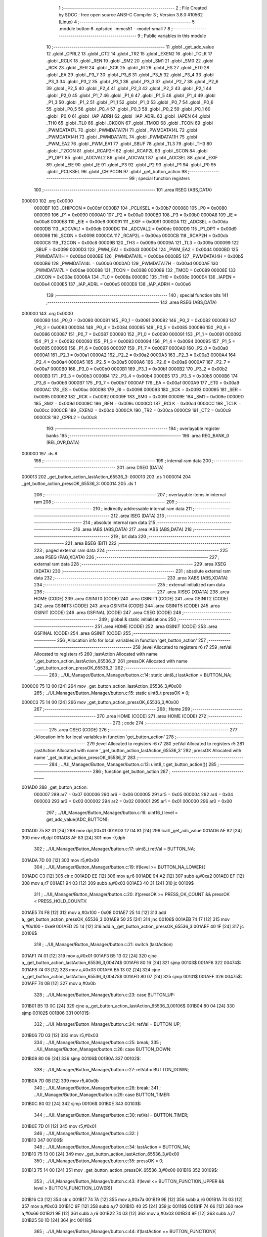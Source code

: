                                       1 ;--------------------------------------------------------
                                      2 ; File Created by SDCC : free open source ANSI-C Compiler
                                      3 ; Version 3.8.0 #10562 (Linux)
                                      4 ;--------------------------------------------------------
                                      5 	.module button
                                      6 	.optsdcc -mmcs51 --model-small
                                      7 	
                                      8 ;--------------------------------------------------------
                                      9 ; Public variables in this module
                                     10 ;--------------------------------------------------------
                                     11 	.globl _get_adc_value
                                     12 	.globl _CPRL2
                                     13 	.globl _CT2
                                     14 	.globl _TR2
                                     15 	.globl _EXEN2
                                     16 	.globl _TCLK
                                     17 	.globl _RCLK
                                     18 	.globl _REN
                                     19 	.globl _SM2
                                     20 	.globl _SM1
                                     21 	.globl _SM0
                                     22 	.globl _RCK
                                     23 	.globl _SER
                                     24 	.globl _SCK
                                     25 	.globl _RI
                                     26 	.globl _ES
                                     27 	.globl _ET0
                                     28 	.globl _EA
                                     29 	.globl _P3_7
                                     30 	.globl _P3_6
                                     31 	.globl _P3_5
                                     32 	.globl _P3_4
                                     33 	.globl _P3_3
                                     34 	.globl _P3_2
                                     35 	.globl _P3_1
                                     36 	.globl _P3_0
                                     37 	.globl _P2_7
                                     38 	.globl _P2_6
                                     39 	.globl _P2_5
                                     40 	.globl _P2_4
                                     41 	.globl _P2_3
                                     42 	.globl _P2_2
                                     43 	.globl _P2_1
                                     44 	.globl _P2_0
                                     45 	.globl _P1_7
                                     46 	.globl _P1_6
                                     47 	.globl _P1_5
                                     48 	.globl _P1_4
                                     49 	.globl _P1_3
                                     50 	.globl _P1_2
                                     51 	.globl _P1_1
                                     52 	.globl _P1_0
                                     53 	.globl _P0_7
                                     54 	.globl _P0_6
                                     55 	.globl _P0_5
                                     56 	.globl _P0_4
                                     57 	.globl _P0_3
                                     58 	.globl _P0_2
                                     59 	.globl _P0_1
                                     60 	.globl _P0_0
                                     61 	.globl _IAP_ADRH
                                     62 	.globl _IAP_ADRL
                                     63 	.globl _IAPEN
                                     64 	.globl _TH0
                                     65 	.globl _TL0
                                     66 	.globl _CKCON
                                     67 	.globl _TMOD
                                     68 	.globl _TCON
                                     69 	.globl _PWMDATA17L
                                     70 	.globl _PWMDATA17H
                                     71 	.globl _PWMDATA14L
                                     72 	.globl _PWMDATA14H
                                     73 	.globl _PWMDATA11L
                                     74 	.globl _PWMDATA11H
                                     75 	.globl _PWM_EA2
                                     76 	.globl _PWM_EA1
                                     77 	.globl _SBUF
                                     78 	.globl _TL3
                                     79 	.globl _TH3
                                     80 	.globl _T2CON
                                     81 	.globl _RCAP2H
                                     82 	.globl _RCAP2L
                                     83 	.globl _SCON
                                     84 	.globl _P1_OPT
                                     85 	.globl _ADCVAL2
                                     86 	.globl _ADCVAL1
                                     87 	.globl _ADCSEL
                                     88 	.globl _EXIF
                                     89 	.globl _EIE
                                     90 	.globl _IE
                                     91 	.globl _P3
                                     92 	.globl _P2
                                     93 	.globl _P1
                                     94 	.globl _P0
                                     95 	.globl _PCLKSEL
                                     96 	.globl _CHIPCON
                                     97 	.globl _get_button_action
                                     98 ;--------------------------------------------------------
                                     99 ; special function registers
                                    100 ;--------------------------------------------------------
                                    101 	.area RSEG    (ABS,DATA)
      000000                        102 	.org 0x0000
                           0000BF   103 _CHIPCON	=	0x00bf
                           0000B7   104 _PCLKSEL	=	0x00b7
                           000080   105 _P0	=	0x0080
                           000090   106 _P1	=	0x0090
                           0000A0   107 _P2	=	0x00a0
                           0000B0   108 _P3	=	0x00b0
                           0000A8   109 _IE	=	0x00a8
                           0000E8   110 _EIE	=	0x00e8
                           000091   111 _EXIF	=	0x0091
                           0000DA   112 _ADCSEL	=	0x00da
                           0000DB   113 _ADCVAL1	=	0x00db
                           0000DC   114 _ADCVAL2	=	0x00dc
                           0000D9   115 _P1_OPT	=	0x00d9
                           000098   116 _SCON	=	0x0098
                           0000CA   117 _RCAP2L	=	0x00ca
                           0000CB   118 _RCAP2H	=	0x00cb
                           0000C8   119 _T2CON	=	0x00c8
                           00009B   120 _TH3	=	0x009b
                           00009A   121 _TL3	=	0x009a
                           000099   122 _SBUF	=	0x0099
                           0000D3   123 _PWM_EA1	=	0x00d3
                           0000D4   124 _PWM_EA2	=	0x00d4
                           0000BD   125 _PWMDATA11H	=	0x00bd
                           0000BE   126 _PWMDATA11L	=	0x00be
                           0000B5   127 _PWMDATA14H	=	0x00b5
                           0000B6   128 _PWMDATA14L	=	0x00b6
                           0000AD   129 _PWMDATA17H	=	0x00ad
                           0000AE   130 _PWMDATA17L	=	0x00ae
                           000088   131 _TCON	=	0x0088
                           000089   132 _TMOD	=	0x0089
                           00008E   133 _CKCON	=	0x008e
                           00008A   134 _TL0	=	0x008a
                           00008C   135 _TH0	=	0x008c
                           0000E4   136 _IAPEN	=	0x00e4
                           0000E5   137 _IAP_ADRL	=	0x00e5
                           0000E6   138 _IAP_ADRH	=	0x00e6
                                    139 ;--------------------------------------------------------
                                    140 ; special function bits
                                    141 ;--------------------------------------------------------
                                    142 	.area RSEG    (ABS,DATA)
      000000                        143 	.org 0x0000
                           000080   144 _P0_0	=	0x0080
                           000081   145 _P0_1	=	0x0081
                           000082   146 _P0_2	=	0x0082
                           000083   147 _P0_3	=	0x0083
                           000084   148 _P0_4	=	0x0084
                           000085   149 _P0_5	=	0x0085
                           000086   150 _P0_6	=	0x0086
                           000087   151 _P0_7	=	0x0087
                           000090   152 _P1_0	=	0x0090
                           000091   153 _P1_1	=	0x0091
                           000092   154 _P1_2	=	0x0092
                           000093   155 _P1_3	=	0x0093
                           000094   156 _P1_4	=	0x0094
                           000095   157 _P1_5	=	0x0095
                           000096   158 _P1_6	=	0x0096
                           000097   159 _P1_7	=	0x0097
                           0000A0   160 _P2_0	=	0x00a0
                           0000A1   161 _P2_1	=	0x00a1
                           0000A2   162 _P2_2	=	0x00a2
                           0000A3   163 _P2_3	=	0x00a3
                           0000A4   164 _P2_4	=	0x00a4
                           0000A5   165 _P2_5	=	0x00a5
                           0000A6   166 _P2_6	=	0x00a6
                           0000A7   167 _P2_7	=	0x00a7
                           0000B0   168 _P3_0	=	0x00b0
                           0000B1   169 _P3_1	=	0x00b1
                           0000B2   170 _P3_2	=	0x00b2
                           0000B3   171 _P3_3	=	0x00b3
                           0000B4   172 _P3_4	=	0x00b4
                           0000B5   173 _P3_5	=	0x00b5
                           0000B6   174 _P3_6	=	0x00b6
                           0000B7   175 _P3_7	=	0x00b7
                           0000AF   176 _EA	=	0x00af
                           0000A9   177 _ET0	=	0x00a9
                           0000AC   178 _ES	=	0x00ac
                           000098   179 _RI	=	0x0098
                           000093   180 _SCK	=	0x0093
                           000095   181 _SER	=	0x0095
                           000092   182 _RCK	=	0x0092
                           00009F   183 _SM0	=	0x009f
                           00009E   184 _SM1	=	0x009e
                           00009D   185 _SM2	=	0x009d
                           00009C   186 _REN	=	0x009c
                           0000CD   187 _RCLK	=	0x00cd
                           0000CC   188 _TCLK	=	0x00cc
                           0000CB   189 _EXEN2	=	0x00cb
                           0000CA   190 _TR2	=	0x00ca
                           0000C9   191 _CT2	=	0x00c9
                           0000C8   192 _CPRL2	=	0x00c8
                                    193 ;--------------------------------------------------------
                                    194 ; overlayable register banks
                                    195 ;--------------------------------------------------------
                                    196 	.area REG_BANK_0	(REL,OVR,DATA)
      000000                        197 	.ds 8
                                    198 ;--------------------------------------------------------
                                    199 ; internal ram data
                                    200 ;--------------------------------------------------------
                                    201 	.area DSEG    (DATA)
      000013                        202 _get_button_action_lastAction_65536_3:
      000013                        203 	.ds 1
      000014                        204 _get_button_action_pressOK_65536_3:
      000014                        205 	.ds 1
                                    206 ;--------------------------------------------------------
                                    207 ; overlayable items in internal ram 
                                    208 ;--------------------------------------------------------
                                    209 ;--------------------------------------------------------
                                    210 ; indirectly addressable internal ram data
                                    211 ;--------------------------------------------------------
                                    212 	.area ISEG    (DATA)
                                    213 ;--------------------------------------------------------
                                    214 ; absolute internal ram data
                                    215 ;--------------------------------------------------------
                                    216 	.area IABS    (ABS,DATA)
                                    217 	.area IABS    (ABS,DATA)
                                    218 ;--------------------------------------------------------
                                    219 ; bit data
                                    220 ;--------------------------------------------------------
                                    221 	.area BSEG    (BIT)
                                    222 ;--------------------------------------------------------
                                    223 ; paged external ram data
                                    224 ;--------------------------------------------------------
                                    225 	.area PSEG    (PAG,XDATA)
                                    226 ;--------------------------------------------------------
                                    227 ; external ram data
                                    228 ;--------------------------------------------------------
                                    229 	.area XSEG    (XDATA)
                                    230 ;--------------------------------------------------------
                                    231 ; absolute external ram data
                                    232 ;--------------------------------------------------------
                                    233 	.area XABS    (ABS,XDATA)
                                    234 ;--------------------------------------------------------
                                    235 ; external initialized ram data
                                    236 ;--------------------------------------------------------
                                    237 	.area XISEG   (XDATA)
                                    238 	.area HOME    (CODE)
                                    239 	.area GSINIT0 (CODE)
                                    240 	.area GSINIT1 (CODE)
                                    241 	.area GSINIT2 (CODE)
                                    242 	.area GSINIT3 (CODE)
                                    243 	.area GSINIT4 (CODE)
                                    244 	.area GSINIT5 (CODE)
                                    245 	.area GSINIT  (CODE)
                                    246 	.area GSFINAL (CODE)
                                    247 	.area CSEG    (CODE)
                                    248 ;--------------------------------------------------------
                                    249 ; global & static initialisations
                                    250 ;--------------------------------------------------------
                                    251 	.area HOME    (CODE)
                                    252 	.area GSINIT  (CODE)
                                    253 	.area GSFINAL (CODE)
                                    254 	.area GSINIT  (CODE)
                                    255 ;------------------------------------------------------------
                                    256 ;Allocation info for local variables in function 'get_button_action'
                                    257 ;------------------------------------------------------------
                                    258 ;level                     Allocated to registers r6 r7 
                                    259 ;retVal                    Allocated to registers r5 
                                    260 ;lastAction                Allocated with name '_get_button_action_lastAction_65536_3'
                                    261 ;pressOK                   Allocated with name '_get_button_action_pressOK_65536_3'
                                    262 ;------------------------------------------------------------
                                    263 ;	../UI_Manager/Button_Manager/button.c:14: static uint8_t lastAction = BUTTON_NA;
      0000C0 75 13 00         [24]  264 	mov	_get_button_action_lastAction_65536_3,#0x00
                                    265 ;	../UI_Manager/Button_Manager/button.c:15: static uint8_t pressOK = 0;
      0000C3 75 14 00         [24]  266 	mov	_get_button_action_pressOK_65536_3,#0x00
                                    267 ;--------------------------------------------------------
                                    268 ; Home
                                    269 ;--------------------------------------------------------
                                    270 	.area HOME    (CODE)
                                    271 	.area HOME    (CODE)
                                    272 ;--------------------------------------------------------
                                    273 ; code
                                    274 ;--------------------------------------------------------
                                    275 	.area CSEG    (CODE)
                                    276 ;------------------------------------------------------------
                                    277 ;Allocation info for local variables in function 'get_button_action'
                                    278 ;------------------------------------------------------------
                                    279 ;level                     Allocated to registers r6 r7 
                                    280 ;retVal                    Allocated to registers r5 
                                    281 ;lastAction                Allocated with name '_get_button_action_lastAction_65536_3'
                                    282 ;pressOK                   Allocated with name '_get_button_action_pressOK_65536_3'
                                    283 ;------------------------------------------------------------
                                    284 ;	../UI_Manager/Button_Manager/button.c:13: uint8_t get_button_action(){
                                    285 ;	-----------------------------------------
                                    286 ;	 function get_button_action
                                    287 ;	-----------------------------------------
      001AD0                        288 _get_button_action:
                           000007   289 	ar7 = 0x07
                           000006   290 	ar6 = 0x06
                           000005   291 	ar5 = 0x05
                           000004   292 	ar4 = 0x04
                           000003   293 	ar3 = 0x03
                           000002   294 	ar2 = 0x02
                           000001   295 	ar1 = 0x01
                           000000   296 	ar0 = 0x00
                                    297 ;	../UI_Manager/Button_Manager/button.c:16: uint16_t level = get_adc_value(ADC_BUTTON);
      001AD0 75 82 01         [24]  298 	mov	dpl,#0x01
      001AD3 12 04 81         [24]  299 	lcall	_get_adc_value
      001AD6 AE 82            [24]  300 	mov	r6,dpl
      001AD8 AF 83            [24]  301 	mov	r7,dph
                                    302 ;	../UI_Manager/Button_Manager/button.c:17: uint8_t retVal = BUTTON_NA;
      001ADA 7D 00            [12]  303 	mov	r5,#0x00
                                    304 ;	../UI_Manager/Button_Manager/button.c:19: if(level >= BUTTON_NA_LOWER){ 
      001ADC C3               [12]  305 	clr	c
      001ADD EE               [12]  306 	mov	a,r6
      001ADE 94 A2            [12]  307 	subb	a,#0xa2
      001AE0 EF               [12]  308 	mov	a,r7
      001AE1 94 03            [12]  309 	subb	a,#0x03
      001AE3 40 31            [24]  310 	jc	00109$
                                    311 ;	../UI_Manager/Button_Manager/button.c:20: if(pressOK >= PRESS_OK_COUNT && pressOK < PRESS_HOLD_COUNT){
      001AE5 74 F8            [12]  312 	mov	a,#0x100 - 0x08
      001AE7 25 14            [12]  313 	add	a,_get_button_action_pressOK_65536_3
      001AE9 50 25            [24]  314 	jnc	00106$
      001AEB 74 17            [12]  315 	mov	a,#0x100 - 0xe9
      001AED 25 14            [12]  316 	add	a,_get_button_action_pressOK_65536_3
      001AEF 40 1F            [24]  317 	jc	00106$
                                    318 ;	../UI_Manager/Button_Manager/button.c:21: switch (lastAction)
      001AF1 74 01            [12]  319 	mov	a,#0x01
      001AF3 B5 13 02         [24]  320 	cjne	a,_get_button_action_lastAction_65536_3,00474$
      001AF6 80 16            [24]  321 	sjmp	00103$
      001AF8                        322 00474$:
      001AF8 74 03            [12]  323 	mov	a,#0x03
      001AFA B5 13 02         [24]  324 	cjne	a,_get_button_action_lastAction_65536_3,00475$
      001AFD 80 07            [24]  325 	sjmp	00101$
      001AFF                        326 00475$:
      001AFF 74 0B            [12]  327 	mov	a,#0x0b
                                    328 ;	../UI_Manager/Button_Manager/button.c:23: case BUTTON_UP:
      001B01 B5 13 0C         [24]  329 	cjne	a,_get_button_action_lastAction_65536_3,00106$
      001B04 80 04            [24]  330 	sjmp	00102$
      001B06                        331 00101$:
                                    332 ;	../UI_Manager/Button_Manager/button.c:24: retVal = BUTTON_UP;
      001B06 7D 03            [12]  333 	mov	r5,#0x03
                                    334 ;	../UI_Manager/Button_Manager/button.c:25: break;
                                    335 ;	../UI_Manager/Button_Manager/button.c:26: case BUTTON_DOWN:
      001B08 80 06            [24]  336 	sjmp	00106$
      001B0A                        337 00102$:
                                    338 ;	../UI_Manager/Button_Manager/button.c:27: retVal = BUTTON_DOWN;
      001B0A 7D 0B            [12]  339 	mov	r5,#0x0b
                                    340 ;	../UI_Manager/Button_Manager/button.c:28: break;
                                    341 ;	../UI_Manager/Button_Manager/button.c:29: case BUTTON_TIMER:
      001B0C 80 02            [24]  342 	sjmp	00106$
      001B0E                        343 00103$:
                                    344 ;	../UI_Manager/Button_Manager/button.c:30: retVal = BUTTON_TIMER;
      001B0E 7D 01            [12]  345 	mov	r5,#0x01
                                    346 ;	../UI_Manager/Button_Manager/button.c:32: }
      001B10                        347 00106$:
                                    348 ;	../UI_Manager/Button_Manager/button.c:34: lastAction = BUTTON_NA;
      001B10 75 13 00         [24]  349 	mov	_get_button_action_lastAction_65536_3,#0x00
                                    350 ;	../UI_Manager/Button_Manager/button.c:35: pressOK = 0;
      001B13 75 14 00         [24]  351 	mov	_get_button_action_pressOK_65536_3,#0x00
      001B16                        352 00109$:
                                    353 ;	../UI_Manager/Button_Manager/button.c:43: if(level <= BUTTON_FUNCTION_UPPER && level > BUTTON_FUNCTION_LOWER){ 
      001B16 C3               [12]  354 	clr	c
      001B17 74 7A            [12]  355 	mov	a,#0x7a
      001B19 9E               [12]  356 	subb	a,r6
      001B1A 74 03            [12]  357 	mov	a,#0x03
      001B1C 9F               [12]  358 	subb	a,r7
      001B1D 40 25            [24]  359 	jc	00118$
      001B1F 74 66            [12]  360 	mov	a,#0x66
      001B21 9E               [12]  361 	subb	a,r6
      001B22 74 03            [12]  362 	mov	a,#0x03
      001B24 9F               [12]  363 	subb	a,r7
      001B25 50 1D            [24]  364 	jnc	00118$
                                    365 ;	../UI_Manager/Button_Manager/button.c:44: if(lastAction == BUTTON_FUNCTION){ 
      001B27 74 02            [12]  366 	mov	a,#0x02
      001B29 B5 13 12         [24]  367 	cjne	a,_get_button_action_lastAction_65536_3,00115$
                                    368 ;	../UI_Manager/Button_Manager/button.c:45: if(pressOK < PRESS_OK_COUNT){
      001B2C 74 F8            [12]  369 	mov	a,#0x100 - 0x08
      001B2E 25 14            [12]  370 	add	a,_get_button_action_pressOK_65536_3
      001B30 40 0F            [24]  371 	jc	00116$
                                    372 ;	../UI_Manager/Button_Manager/button.c:46: if(++pressOK >= PRESS_OK_COUNT){
      001B32 05 14            [12]  373 	inc	_get_button_action_pressOK_65536_3
      001B34 74 F8            [12]  374 	mov	a,#0x100 - 0x08
      001B36 25 14            [12]  375 	add	a,_get_button_action_pressOK_65536_3
      001B38 50 07            [24]  376 	jnc	00116$
                                    377 ;	../UI_Manager/Button_Manager/button.c:47: retVal = BUTTON_FUNCTION;
      001B3A 7D 02            [12]  378 	mov	r5,#0x02
      001B3C 80 03            [24]  379 	sjmp	00116$
      001B3E                        380 00115$:
                                    381 ;	../UI_Manager/Button_Manager/button.c:51: pressOK = 0;
      001B3E 75 14 00         [24]  382 	mov	_get_button_action_pressOK_65536_3,#0x00
      001B41                        383 00116$:
                                    384 ;	../UI_Manager/Button_Manager/button.c:54: lastAction = BUTTON_FUNCTION;
      001B41 75 13 02         [24]  385 	mov	_get_button_action_lastAction_65536_3,#0x02
      001B44                        386 00118$:
                                    387 ;	../UI_Manager/Button_Manager/button.c:58: if(level <= BUTTON_UP_UPPER && level > BUTTON_UP_LOWER){ 
      001B44 C3               [12]  388 	clr	c
      001B45 74 48            [12]  389 	mov	a,#0x48
      001B47 9E               [12]  390 	subb	a,r6
      001B48 74 03            [12]  391 	mov	a,#0x03
      001B4A 9F               [12]  392 	subb	a,r7
      001B4B 40 29            [24]  393 	jc	00129$
      001B4D 74 2F            [12]  394 	mov	a,#0x2f
      001B4F 9E               [12]  395 	subb	a,r6
      001B50 74 03            [12]  396 	mov	a,#0x03
      001B52 9F               [12]  397 	subb	a,r7
      001B53 50 21            [24]  398 	jnc	00129$
                                    399 ;	../UI_Manager/Button_Manager/button.c:59: if(lastAction == BUTTON_UP){ 
      001B55 74 03            [12]  400 	mov	a,#0x03
      001B57 B5 13 16         [24]  401 	cjne	a,_get_button_action_lastAction_65536_3,00126$
                                    402 ;	../UI_Manager/Button_Manager/button.c:60: if(pressOK < PRESS_HOLD_COUNT){
      001B5A 74 17            [12]  403 	mov	a,#0x100 - 0xe9
      001B5C 25 14            [12]  404 	add	a,_get_button_action_pressOK_65536_3
      001B5E 40 0C            [24]  405 	jc	00123$
                                    406 ;	../UI_Manager/Button_Manager/button.c:61: if(++pressOK >= PRESS_HOLD_COUNT){
      001B60 05 14            [12]  407 	inc	_get_button_action_pressOK_65536_3
      001B62 74 17            [12]  408 	mov	a,#0x100 - 0xe9
      001B64 25 14            [12]  409 	add	a,_get_button_action_pressOK_65536_3
      001B66 50 0B            [24]  410 	jnc	00127$
                                    411 ;	../UI_Manager/Button_Manager/button.c:62: retVal = BUTTON_UP_HOLD;
      001B68 7D 1E            [12]  412 	mov	r5,#0x1e
      001B6A 80 07            [24]  413 	sjmp	00127$
      001B6C                        414 00123$:
                                    415 ;	../UI_Manager/Button_Manager/button.c:65: retVal = BUTTON_UP_BURST;
      001B6C 7D 1F            [12]  416 	mov	r5,#0x1f
      001B6E 80 03            [24]  417 	sjmp	00127$
      001B70                        418 00126$:
                                    419 ;	../UI_Manager/Button_Manager/button.c:68: pressOK = 0;
      001B70 75 14 00         [24]  420 	mov	_get_button_action_pressOK_65536_3,#0x00
      001B73                        421 00127$:
                                    422 ;	../UI_Manager/Button_Manager/button.c:71: lastAction = BUTTON_UP;
      001B73 75 13 03         [24]  423 	mov	_get_button_action_lastAction_65536_3,#0x03
      001B76                        424 00129$:
                                    425 ;	../UI_Manager/Button_Manager/button.c:75: if(level <= BUTTON_DOWN_UPPER && level > BUTTON_DOWN_LOWER){
      001B76 C3               [12]  426 	clr	c
      001B77 74 AA            [12]  427 	mov	a,#0xaa
      001B79 9E               [12]  428 	subb	a,r6
      001B7A E4               [12]  429 	clr	a
      001B7B 9F               [12]  430 	subb	a,r7
      001B7C 40 28            [24]  431 	jc	00140$
      001B7E 74 8C            [12]  432 	mov	a,#0x8c
      001B80 9E               [12]  433 	subb	a,r6
      001B81 E4               [12]  434 	clr	a
      001B82 9F               [12]  435 	subb	a,r7
      001B83 50 21            [24]  436 	jnc	00140$
                                    437 ;	../UI_Manager/Button_Manager/button.c:76: if(lastAction == BUTTON_DOWN){
      001B85 74 0B            [12]  438 	mov	a,#0x0b
      001B87 B5 13 16         [24]  439 	cjne	a,_get_button_action_lastAction_65536_3,00137$
                                    440 ;	../UI_Manager/Button_Manager/button.c:77: if(pressOK < PRESS_HOLD_COUNT){
      001B8A 74 17            [12]  441 	mov	a,#0x100 - 0xe9
      001B8C 25 14            [12]  442 	add	a,_get_button_action_pressOK_65536_3
      001B8E 40 0C            [24]  443 	jc	00134$
                                    444 ;	../UI_Manager/Button_Manager/button.c:78: if(++pressOK >= PRESS_HOLD_COUNT){
      001B90 05 14            [12]  445 	inc	_get_button_action_pressOK_65536_3
      001B92 74 17            [12]  446 	mov	a,#0x100 - 0xe9
      001B94 25 14            [12]  447 	add	a,_get_button_action_pressOK_65536_3
      001B96 50 0B            [24]  448 	jnc	00138$
                                    449 ;	../UI_Manager/Button_Manager/button.c:79: retVal = BUTTON_DOWN_HOLD;
      001B98 7D 6E            [12]  450 	mov	r5,#0x6e
      001B9A 80 07            [24]  451 	sjmp	00138$
      001B9C                        452 00134$:
                                    453 ;	../UI_Manager/Button_Manager/button.c:82: retVal = BUTTON_DOWN_BURST;
      001B9C 7D 6F            [12]  454 	mov	r5,#0x6f
      001B9E 80 03            [24]  455 	sjmp	00138$
      001BA0                        456 00137$:
                                    457 ;	../UI_Manager/Button_Manager/button.c:85: pressOK = 0;
      001BA0 75 14 00         [24]  458 	mov	_get_button_action_pressOK_65536_3,#0x00
      001BA3                        459 00138$:
                                    460 ;	../UI_Manager/Button_Manager/button.c:88: lastAction = BUTTON_DOWN;
      001BA3 75 13 0B         [24]  461 	mov	_get_button_action_lastAction_65536_3,#0x0b
      001BA6                        462 00140$:
                                    463 ;	../UI_Manager/Button_Manager/button.c:92: if(level <= BUTTON_BURST_UP_UPPER && level > BUTTON_BURST_UP_LOWER){
      001BA6 C3               [12]  464 	clr	c
      001BA7 74 76            [12]  465 	mov	a,#0x76
      001BA9 9E               [12]  466 	subb	a,r6
      001BAA 74 02            [12]  467 	mov	a,#0x02
      001BAC 9F               [12]  468 	subb	a,r7
      001BAD 40 25            [24]  469 	jc	00150$
      001BAF 74 58            [12]  470 	mov	a,#0x58
      001BB1 9E               [12]  471 	subb	a,r6
      001BB2 74 02            [12]  472 	mov	a,#0x02
      001BB4 9F               [12]  473 	subb	a,r7
      001BB5 50 1D            [24]  474 	jnc	00150$
                                    475 ;	../UI_Manager/Button_Manager/button.c:93: if(lastAction == BUTTON_BURST_UP){ 
      001BB7 74 07            [12]  476 	mov	a,#0x07
      001BB9 B5 13 12         [24]  477 	cjne	a,_get_button_action_lastAction_65536_3,00147$
                                    478 ;	../UI_Manager/Button_Manager/button.c:94: if(pressOK < PRESS_HOLD_COUNT){
      001BBC 74 17            [12]  479 	mov	a,#0x100 - 0xe9
      001BBE 25 14            [12]  480 	add	a,_get_button_action_pressOK_65536_3
      001BC0 40 0F            [24]  481 	jc	00148$
                                    482 ;	../UI_Manager/Button_Manager/button.c:95: if(++pressOK >= PRESS_HOLD_COUNT){
      001BC2 05 14            [12]  483 	inc	_get_button_action_pressOK_65536_3
      001BC4 74 17            [12]  484 	mov	a,#0x100 - 0xe9
      001BC6 25 14            [12]  485 	add	a,_get_button_action_pressOK_65536_3
      001BC8 50 07            [24]  486 	jnc	00148$
                                    487 ;	../UI_Manager/Button_Manager/button.c:96: retVal = BUTTON_BURST_UP;
      001BCA 7D 07            [12]  488 	mov	r5,#0x07
      001BCC 80 03            [24]  489 	sjmp	00148$
      001BCE                        490 00147$:
                                    491 ;	../UI_Manager/Button_Manager/button.c:100: pressOK = 0;
      001BCE 75 14 00         [24]  492 	mov	_get_button_action_pressOK_65536_3,#0x00
      001BD1                        493 00148$:
                                    494 ;	../UI_Manager/Button_Manager/button.c:103: lastAction = BUTTON_BURST_UP;
      001BD1 75 13 07         [24]  495 	mov	_get_button_action_lastAction_65536_3,#0x07
      001BD4                        496 00150$:
                                    497 ;	../UI_Manager/Button_Manager/button.c:107: if(level <= BUTTON_TIMER_UPPER && level > BUTTON_TIMER_LOWER){
      001BD4 C3               [12]  498 	clr	c
      001BD5 74 98            [12]  499 	mov	a,#0x98
      001BD7 9E               [12]  500 	subb	a,r6
      001BD8 74 03            [12]  501 	mov	a,#0x03
      001BDA 9F               [12]  502 	subb	a,r7
      001BDB 40 25            [24]  503 	jc	00160$
      001BDD 74 84            [12]  504 	mov	a,#0x84
      001BDF 9E               [12]  505 	subb	a,r6
      001BE0 74 03            [12]  506 	mov	a,#0x03
      001BE2 9F               [12]  507 	subb	a,r7
      001BE3 50 1D            [24]  508 	jnc	00160$
                                    509 ;	../UI_Manager/Button_Manager/button.c:108: if(lastAction == BUTTON_TIMER){ 
      001BE5 74 01            [12]  510 	mov	a,#0x01
      001BE7 B5 13 12         [24]  511 	cjne	a,_get_button_action_lastAction_65536_3,00157$
                                    512 ;	../UI_Manager/Button_Manager/button.c:109: if(pressOK < PRESS_HOLD_COUNT){
      001BEA 74 17            [12]  513 	mov	a,#0x100 - 0xe9
      001BEC 25 14            [12]  514 	add	a,_get_button_action_pressOK_65536_3
      001BEE 40 0F            [24]  515 	jc	00158$
                                    516 ;	../UI_Manager/Button_Manager/button.c:110: if(++pressOK >= PRESS_HOLD_COUNT){
      001BF0 05 14            [12]  517 	inc	_get_button_action_pressOK_65536_3
      001BF2 74 17            [12]  518 	mov	a,#0x100 - 0xe9
      001BF4 25 14            [12]  519 	add	a,_get_button_action_pressOK_65536_3
      001BF6 50 07            [24]  520 	jnc	00158$
                                    521 ;	../UI_Manager/Button_Manager/button.c:111: retVal = BUTTON_TIMER_HOLD;
      001BF8 7D C8            [12]  522 	mov	r5,#0xc8
      001BFA 80 03            [24]  523 	sjmp	00158$
      001BFC                        524 00157$:
                                    525 ;	../UI_Manager/Button_Manager/button.c:115: pressOK = 0;
      001BFC 75 14 00         [24]  526 	mov	_get_button_action_pressOK_65536_3,#0x00
      001BFF                        527 00158$:
                                    528 ;	../UI_Manager/Button_Manager/button.c:118: lastAction = BUTTON_TIMER;
      001BFF 75 13 01         [24]  529 	mov	_get_button_action_lastAction_65536_3,#0x01
      001C02                        530 00160$:
                                    531 ;	../UI_Manager/Button_Manager/button.c:122: if(level <= BUTTON_MANUAL_UPPER && level > BUTTON_MANUAL_LOWER){
      001C02 C3               [12]  532 	clr	c
      001C03 74 12            [12]  533 	mov	a,#0x12
      001C05 9E               [12]  534 	subb	a,r6
      001C06 74 02            [12]  535 	mov	a,#0x02
      001C08 9F               [12]  536 	subb	a,r7
      001C09 40 25            [24]  537 	jc	00170$
      001C0B 74 FE            [12]  538 	mov	a,#0xfe
      001C0D 9E               [12]  539 	subb	a,r6
      001C0E 74 01            [12]  540 	mov	a,#0x01
      001C10 9F               [12]  541 	subb	a,r7
      001C11 50 1D            [24]  542 	jnc	00170$
                                    543 ;	../UI_Manager/Button_Manager/button.c:123: if(lastAction == BUTTON_MANUAL){ 
      001C13 74 08            [12]  544 	mov	a,#0x08
      001C15 B5 13 12         [24]  545 	cjne	a,_get_button_action_lastAction_65536_3,00167$
                                    546 ;	../UI_Manager/Button_Manager/button.c:124: if(pressOK < PRESS_OK_COUNT){
      001C18 74 F8            [12]  547 	mov	a,#0x100 - 0x08
      001C1A 25 14            [12]  548 	add	a,_get_button_action_pressOK_65536_3
      001C1C 40 0F            [24]  549 	jc	00168$
                                    550 ;	../UI_Manager/Button_Manager/button.c:125: if(++pressOK >= PRESS_OK_COUNT){
      001C1E 05 14            [12]  551 	inc	_get_button_action_pressOK_65536_3
      001C20 74 F8            [12]  552 	mov	a,#0x100 - 0x08
      001C22 25 14            [12]  553 	add	a,_get_button_action_pressOK_65536_3
      001C24 50 07            [24]  554 	jnc	00168$
                                    555 ;	../UI_Manager/Button_Manager/button.c:126: retVal = BUTTON_MANUAL;
      001C26 7D 08            [12]  556 	mov	r5,#0x08
      001C28 80 03            [24]  557 	sjmp	00168$
      001C2A                        558 00167$:
                                    559 ;	../UI_Manager/Button_Manager/button.c:130: pressOK = 0;
      001C2A 75 14 00         [24]  560 	mov	_get_button_action_pressOK_65536_3,#0x00
      001C2D                        561 00168$:
                                    562 ;	../UI_Manager/Button_Manager/button.c:133: lastAction = BUTTON_MANUAL;
      001C2D 75 13 08         [24]  563 	mov	_get_button_action_lastAction_65536_3,#0x08
      001C30                        564 00170$:
                                    565 ;	../UI_Manager/Button_Manager/button.c:137: if(level <= BUTTON_BURST_UPPER && level > BUTTON_BURST_LOWER){
      001C30 C3               [12]  566 	clr	c
      001C31 74 C6            [12]  567 	mov	a,#0xc6
      001C33 9E               [12]  568 	subb	a,r6
      001C34 74 02            [12]  569 	mov	a,#0x02
      001C36 9F               [12]  570 	subb	a,r7
      001C37 40 29            [24]  571 	jc	00181$
      001C39 74 A8            [12]  572 	mov	a,#0xa8
      001C3B 9E               [12]  573 	subb	a,r6
      001C3C 74 02            [12]  574 	mov	a,#0x02
      001C3E 9F               [12]  575 	subb	a,r7
      001C3F 50 21            [24]  576 	jnc	00181$
                                    577 ;	../UI_Manager/Button_Manager/button.c:138: if(lastAction == BUTTON_BURST){ 
      001C41 74 05            [12]  578 	mov	a,#0x05
      001C43 B5 13 16         [24]  579 	cjne	a,_get_button_action_lastAction_65536_3,00178$
                                    580 ;	../UI_Manager/Button_Manager/button.c:139: if(pressOK < PRESS_OK_COUNT){
      001C46 74 F8            [12]  581 	mov	a,#0x100 - 0x08
      001C48 25 14            [12]  582 	add	a,_get_button_action_pressOK_65536_3
      001C4A 40 0C            [24]  583 	jc	00175$
                                    584 ;	../UI_Manager/Button_Manager/button.c:140: if(++pressOK >= PRESS_OK_COUNT){
      001C4C 05 14            [12]  585 	inc	_get_button_action_pressOK_65536_3
      001C4E 74 F8            [12]  586 	mov	a,#0x100 - 0x08
      001C50 25 14            [12]  587 	add	a,_get_button_action_pressOK_65536_3
      001C52 50 0B            [24]  588 	jnc	00179$
                                    589 ;	../UI_Manager/Button_Manager/button.c:141: retVal = BUTTON_BURST;
      001C54 7D 05            [12]  590 	mov	r5,#0x05
      001C56 80 07            [24]  591 	sjmp	00179$
      001C58                        592 00175$:
                                    593 ;	../UI_Manager/Button_Manager/button.c:144: retVal = BUTTON_BURST;
      001C58 7D 05            [12]  594 	mov	r5,#0x05
      001C5A 80 03            [24]  595 	sjmp	00179$
      001C5C                        596 00178$:
                                    597 ;	../UI_Manager/Button_Manager/button.c:147: pressOK = 0;
      001C5C 75 14 00         [24]  598 	mov	_get_button_action_pressOK_65536_3,#0x00
      001C5F                        599 00179$:
                                    600 ;	../UI_Manager/Button_Manager/button.c:150: lastAction = BUTTON_BURST;
      001C5F 75 13 05         [24]  601 	mov	_get_button_action_lastAction_65536_3,#0x05
      001C62                        602 00181$:
                                    603 ;	../UI_Manager/Button_Manager/button.c:154: if(level <= BUTTON_FUN_MAN_UPPER && level > BUTTON_FUN_MAN_LOWER){
      001C62 C3               [12]  604 	clr	c
      001C63 74 EA            [12]  605 	mov	a,#0xea
      001C65 9E               [12]  606 	subb	a,r6
      001C66 74 01            [12]  607 	mov	a,#0x01
      001C68 9F               [12]  608 	subb	a,r7
      001C69 40 25            [24]  609 	jc	00191$
      001C6B 74 CC            [12]  610 	mov	a,#0xcc
      001C6D 9E               [12]  611 	subb	a,r6
      001C6E 74 01            [12]  612 	mov	a,#0x01
      001C70 9F               [12]  613 	subb	a,r7
      001C71 50 1D            [24]  614 	jnc	00191$
                                    615 ;	../UI_Manager/Button_Manager/button.c:155: if(lastAction == BUTTON_FUN_MAN){ 
      001C73 74 09            [12]  616 	mov	a,#0x09
      001C75 B5 13 12         [24]  617 	cjne	a,_get_button_action_lastAction_65536_3,00188$
                                    618 ;	../UI_Manager/Button_Manager/button.c:156: if(pressOK < PRESS_HOLD_COUNT){
      001C78 74 17            [12]  619 	mov	a,#0x100 - 0xe9
      001C7A 25 14            [12]  620 	add	a,_get_button_action_pressOK_65536_3
      001C7C 40 0F            [24]  621 	jc	00189$
                                    622 ;	../UI_Manager/Button_Manager/button.c:157: if(++pressOK >= PRESS_HOLD_COUNT){
      001C7E 05 14            [12]  623 	inc	_get_button_action_pressOK_65536_3
      001C80 74 17            [12]  624 	mov	a,#0x100 - 0xe9
      001C82 25 14            [12]  625 	add	a,_get_button_action_pressOK_65536_3
      001C84 50 07            [24]  626 	jnc	00189$
                                    627 ;	../UI_Manager/Button_Manager/button.c:158: retVal = BUTTON_FUN_MAN;
      001C86 7D 09            [12]  628 	mov	r5,#0x09
      001C88 80 03            [24]  629 	sjmp	00189$
      001C8A                        630 00188$:
                                    631 ;	../UI_Manager/Button_Manager/button.c:162: pressOK = 0;
      001C8A 75 14 00         [24]  632 	mov	_get_button_action_pressOK_65536_3,#0x00
      001C8D                        633 00189$:
                                    634 ;	../UI_Manager/Button_Manager/button.c:165: lastAction = BUTTON_FUN_MAN;
      001C8D 75 13 09         [24]  635 	mov	_get_button_action_lastAction_65536_3,#0x09
      001C90                        636 00191$:
                                    637 ;	../UI_Manager/Button_Manager/button.c:169: if(level <= BUTTON_MAN_BURST_UPPER && level > BUTTON_MAN_BURST_LOWER){
      001C90 C3               [12]  638 	clr	c
      001C91 74 B8            [12]  639 	mov	a,#0xb8
      001C93 9E               [12]  640 	subb	a,r6
      001C94 74 01            [12]  641 	mov	a,#0x01
      001C96 9F               [12]  642 	subb	a,r7
      001C97 40 29            [24]  643 	jc	00202$
      001C99 74 A4            [12]  644 	mov	a,#0xa4
      001C9B 9E               [12]  645 	subb	a,r6
      001C9C 74 01            [12]  646 	mov	a,#0x01
      001C9E 9F               [12]  647 	subb	a,r7
      001C9F 50 21            [24]  648 	jnc	00202$
                                    649 ;	../UI_Manager/Button_Manager/button.c:170: if(lastAction == BUTTON_MAN_BURST){ 
      001CA1 74 0A            [12]  650 	mov	a,#0x0a
      001CA3 B5 13 16         [24]  651 	cjne	a,_get_button_action_lastAction_65536_3,00199$
                                    652 ;	../UI_Manager/Button_Manager/button.c:171: if(pressOK < PRESS_HOLD_COUNT){
      001CA6 74 17            [12]  653 	mov	a,#0x100 - 0xe9
      001CA8 25 14            [12]  654 	add	a,_get_button_action_pressOK_65536_3
      001CAA 40 0C            [24]  655 	jc	00196$
                                    656 ;	../UI_Manager/Button_Manager/button.c:172: if(++pressOK >= PRESS_HOLD_COUNT){
      001CAC 05 14            [12]  657 	inc	_get_button_action_pressOK_65536_3
      001CAE 74 17            [12]  658 	mov	a,#0x100 - 0xe9
      001CB0 25 14            [12]  659 	add	a,_get_button_action_pressOK_65536_3
      001CB2 50 0B            [24]  660 	jnc	00200$
                                    661 ;	../UI_Manager/Button_Manager/button.c:173: retVal = BUTTON_MAN_BURST;
      001CB4 7D 0A            [12]  662 	mov	r5,#0x0a
      001CB6 80 07            [24]  663 	sjmp	00200$
      001CB8                        664 00196$:
                                    665 ;	../UI_Manager/Button_Manager/button.c:176: retVal = BUTTON_MAN_BURST;
      001CB8 7D 0A            [12]  666 	mov	r5,#0x0a
      001CBA 80 03            [24]  667 	sjmp	00200$
      001CBC                        668 00199$:
                                    669 ;	../UI_Manager/Button_Manager/button.c:179: pressOK = 0;
      001CBC 75 14 00         [24]  670 	mov	_get_button_action_pressOK_65536_3,#0x00
      001CBF                        671 00200$:
                                    672 ;	../UI_Manager/Button_Manager/button.c:182: lastAction = BUTTON_MAN_BURST;
      001CBF 75 13 0A         [24]  673 	mov	_get_button_action_lastAction_65536_3,#0x0a
      001CC2                        674 00202$:
                                    675 ;	../UI_Manager/Button_Manager/button.c:186: if(level <= BUTTON_FUN_TIME_UPPER && level > BUTTON_FUN_TIME_LOWER){
      001CC2 C3               [12]  676 	clr	c
      001CC3 74 2A            [12]  677 	mov	a,#0x2a
      001CC5 9E               [12]  678 	subb	a,r6
      001CC6 74 03            [12]  679 	mov	a,#0x03
      001CC8 9F               [12]  680 	subb	a,r7
      001CC9 40 25            [24]  681 	jc	00212$
      001CCB 74 16            [12]  682 	mov	a,#0x16
      001CCD 9E               [12]  683 	subb	a,r6
      001CCE 74 03            [12]  684 	mov	a,#0x03
      001CD0 9F               [12]  685 	subb	a,r7
      001CD1 50 1D            [24]  686 	jnc	00212$
                                    687 ;	../UI_Manager/Button_Manager/button.c:187: if(lastAction == BUTTON_FUN_TIME){ 
      001CD3 74 04            [12]  688 	mov	a,#0x04
      001CD5 B5 13 12         [24]  689 	cjne	a,_get_button_action_lastAction_65536_3,00209$
                                    690 ;	../UI_Manager/Button_Manager/button.c:188: if(pressOK < PRESS_OK_COUNT){
      001CD8 74 F8            [12]  691 	mov	a,#0x100 - 0x08
      001CDA 25 14            [12]  692 	add	a,_get_button_action_pressOK_65536_3
      001CDC 40 0F            [24]  693 	jc	00210$
                                    694 ;	../UI_Manager/Button_Manager/button.c:189: if(++pressOK >= PRESS_OK_COUNT){
      001CDE 05 14            [12]  695 	inc	_get_button_action_pressOK_65536_3
      001CE0 74 F8            [12]  696 	mov	a,#0x100 - 0x08
      001CE2 25 14            [12]  697 	add	a,_get_button_action_pressOK_65536_3
      001CE4 50 07            [24]  698 	jnc	00210$
                                    699 ;	../UI_Manager/Button_Manager/button.c:190: retVal = BUTTON_FUN_TIME;
      001CE6 7D 04            [12]  700 	mov	r5,#0x04
      001CE8 80 03            [24]  701 	sjmp	00210$
      001CEA                        702 00209$:
                                    703 ;	../UI_Manager/Button_Manager/button.c:194: pressOK = 0;
      001CEA 75 14 00         [24]  704 	mov	_get_button_action_pressOK_65536_3,#0x00
      001CED                        705 00210$:
                                    706 ;	../UI_Manager/Button_Manager/button.c:197: lastAction = BUTTON_FUN_TIME;
      001CED 75 13 04         [24]  707 	mov	_get_button_action_lastAction_65536_3,#0x04
      001CF0                        708 00212$:
                                    709 ;	../UI_Manager/Button_Manager/button.c:201: if(level <= BUTTON_FUN_BURST_UPPER && level > BUTTON_FUN_BURST_LOWER){
      001CF0 C3               [12]  710 	clr	c
      001CF1 74 8A            [12]  711 	mov	a,#0x8a
      001CF3 9E               [12]  712 	subb	a,r6
      001CF4 74 02            [12]  713 	mov	a,#0x02
      001CF6 9F               [12]  714 	subb	a,r7
      001CF7 40 29            [24]  715 	jc	00223$
      001CF9 74 76            [12]  716 	mov	a,#0x76
      001CFB 9E               [12]  717 	subb	a,r6
      001CFC 74 02            [12]  718 	mov	a,#0x02
      001CFE 9F               [12]  719 	subb	a,r7
      001CFF 50 21            [24]  720 	jnc	00223$
                                    721 ;	../UI_Manager/Button_Manager/button.c:202: if(lastAction == BUTTON_FUN_BURST){ 
      001D01 74 06            [12]  722 	mov	a,#0x06
      001D03 B5 13 16         [24]  723 	cjne	a,_get_button_action_lastAction_65536_3,00220$
                                    724 ;	../UI_Manager/Button_Manager/button.c:203: if(pressOK < PRESS_HOLD_COUNT){
      001D06 74 17            [12]  725 	mov	a,#0x100 - 0xe9
      001D08 25 14            [12]  726 	add	a,_get_button_action_pressOK_65536_3
      001D0A 40 0C            [24]  727 	jc	00217$
                                    728 ;	../UI_Manager/Button_Manager/button.c:204: if(++pressOK >= PRESS_HOLD_COUNT){
      001D0C 05 14            [12]  729 	inc	_get_button_action_pressOK_65536_3
      001D0E 74 17            [12]  730 	mov	a,#0x100 - 0xe9
      001D10 25 14            [12]  731 	add	a,_get_button_action_pressOK_65536_3
      001D12 50 0B            [24]  732 	jnc	00221$
                                    733 ;	../UI_Manager/Button_Manager/button.c:205: retVal = BUTTON_FUN_BURST;
      001D14 7D 06            [12]  734 	mov	r5,#0x06
      001D16 80 07            [24]  735 	sjmp	00221$
      001D18                        736 00217$:
                                    737 ;	../UI_Manager/Button_Manager/button.c:208: retVal = BUTTON_FUN_BURST;
      001D18 7D 06            [12]  738 	mov	r5,#0x06
      001D1A 80 03            [24]  739 	sjmp	00221$
      001D1C                        740 00220$:
                                    741 ;	../UI_Manager/Button_Manager/button.c:211: pressOK = 0;
      001D1C 75 14 00         [24]  742 	mov	_get_button_action_pressOK_65536_3,#0x00
      001D1F                        743 00221$:
                                    744 ;	../UI_Manager/Button_Manager/button.c:214: lastAction = BUTTON_FUN_BURST;
      001D1F 75 13 06         [24]  745 	mov	_get_button_action_lastAction_65536_3,#0x06
      001D22                        746 00223$:
                                    747 ;	../UI_Manager/Button_Manager/button.c:217: return retVal;
      001D22 8D 82            [24]  748 	mov	dpl,r5
                                    749 ;	../UI_Manager/Button_Manager/button.c:218: }
      001D24 22               [24]  750 	ret
                                    751 	.area CSEG    (CODE)
                                    752 	.area CONST   (CODE)
                                    753 	.area XINIT   (CODE)
                                    754 	.area CABS    (ABS,CODE)
